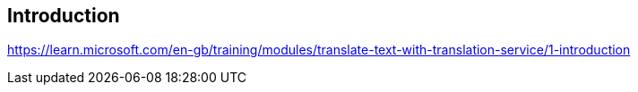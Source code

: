 == Introduction
https://learn.microsoft.com/en-gb/training/modules/translate-text-with-translation-service/1-introduction

